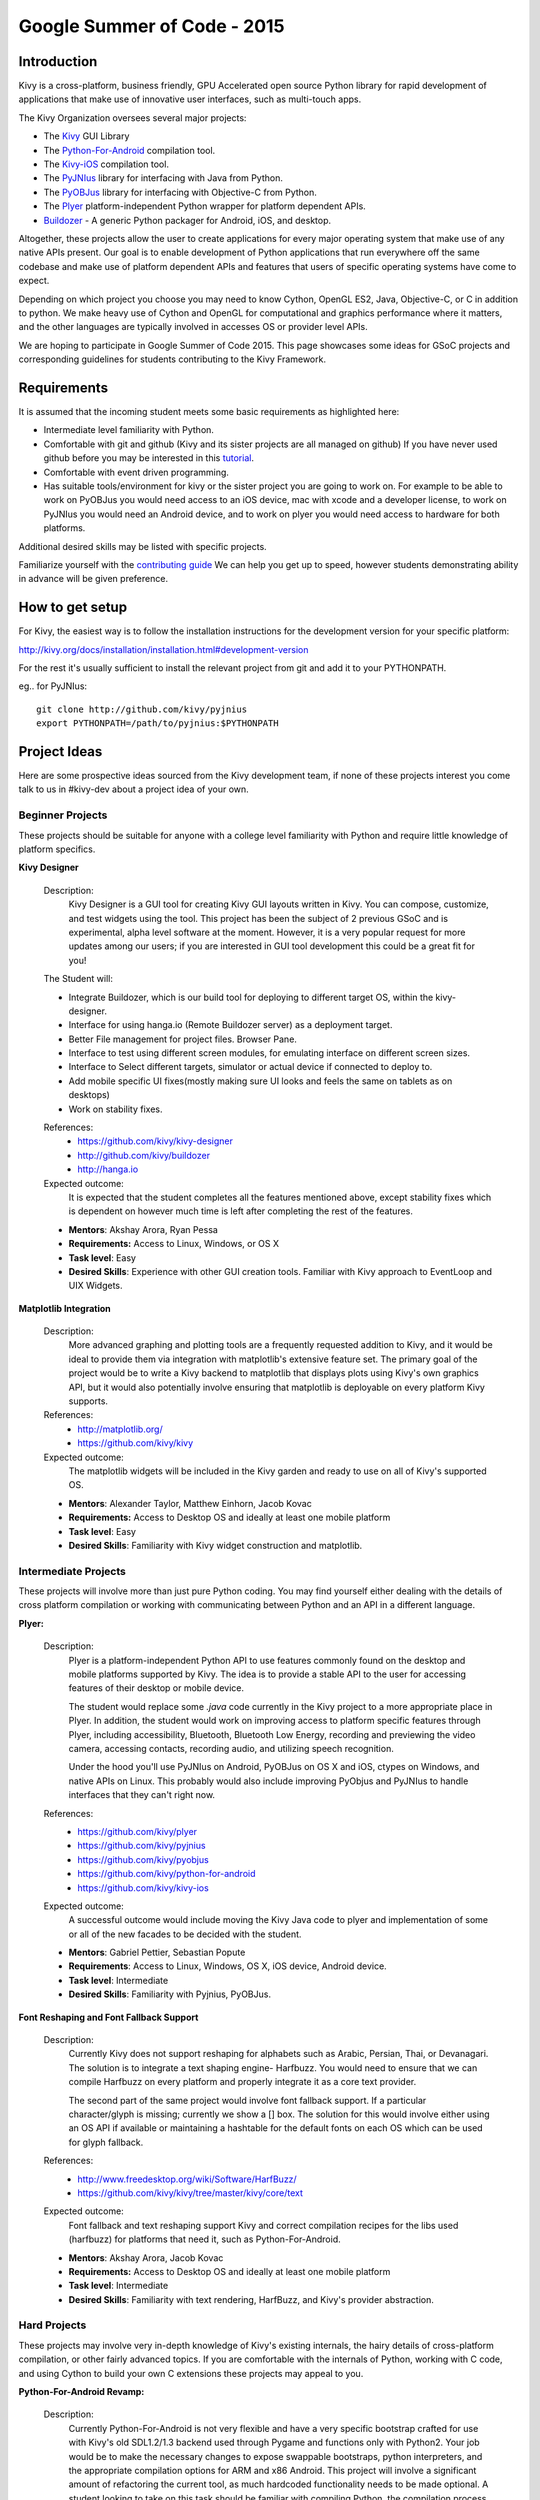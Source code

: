 Google Summer of Code - 2015
============================

Introduction
------------
Kivy is a cross-platform, business friendly, GPU Accelerated open source
Python library for rapid development of applications that make use of
innovative user interfaces, such as multi-touch apps.

The Kivy Organization oversees several major projects:

* The `Kivy <https://github.com/kivy/kivy>`_ GUI Library
* The `Python-For-Android <https://github.com/kivy/python-for-android>`_
  compilation tool.
* The `Kivy-iOS <https://github.com/kivy/kivy-ios>`_ compilation tool.
* The `PyJNIus <https://github.com/kivy/pyjnius>`_ library for interfacing with
  Java from Python.
* The `PyOBJus <https://github.com/kivy/pyobjus>`_ library for interfacing with
  Objective-C from Python.
* The `Plyer <https://github.com/kivy/plyer>`_ platform-independent Python
  wrapper for platform dependent APIs.
* `Buildozer <https://github.com/kivy/buildozer>`_ - A generic Python packager
  for Android, iOS, and desktop.

Altogether, these projects allow the user to create applications for every
major operating system that make use of any native APIs present. Our goal is to
enable development of Python applications that run everywhere off the same
codebase and make use of platform dependent APIs and features that users of
specific operating systems have come to expect.

Depending on which project you choose you may need to know Cython, OpenGL ES2,
Java, Objective-C, or C in addition to python. We make heavy use of Cython and
OpenGL for computational and graphics performance where it matters, and the
other languages are typically involved in accesses OS or provider level APIs.

We are hoping to participate in Google Summer of Code 2015. This page showcases
some ideas for GSoC projects and corresponding guidelines for students
contributing to the Kivy Framework.

Requirements
------------

It is assumed that the incoming student meets some basic requirements as
highlighted here:

* Intermediate level familiarity with Python.
* Comfortable with git and github (Kivy and its sister projects are all managed
  on github) If you have never used github before you may be interested in this
  `tutorial <https://guides.github.com/activities/hello-world/>`_.
* Comfortable with event driven programming.
* Has suitable tools/environment for kivy or the sister project you are going
  to work on. For example to be able to work on PyOBJus you would need access
  to an iOS device, mac with xcode and a developer license, to work on PyJNIus
  you would need an Android device, and to work on plyer you would need access
  to hardware for both platforms.


Additional desired skills may be listed with specific projects.

Familiarize yourself with the
`contributing guide <http://kivy.org/docs/contribute.html>`_
We can help you get up to speed, however students demonstrating ability in
advance will be given preference.

How to get setup
----------------

For Kivy, the easiest way is to follow the installation instructions for the
development version for your specific platform:

http://kivy.org/docs/installation/installation.html#development-version

For the rest it's usually sufficient to install the relevant project from git
and add it to your PYTHONPATH.

eg.. for PyJNIus::

    git clone http://github.com/kivy/pyjnius
    export PYTHONPATH=/path/to/pyjnius:$PYTHONPATH


Project Ideas
--------------
Here are some prospective ideas sourced from the Kivy development team, if
none of these projects interest you come talk to us in #kivy-dev about a
project idea of your own.

Beginner Projects
~~~~~~~~~~~~~~~~~
These projects should be suitable for anyone with a college level familiarity
with Python and require little knowledge of platform specifics.

**Kivy Designer**

  Description:
    Kivy Designer is a GUI tool for creating Kivy GUI layouts written in Kivy.
    You can compose, customize, and test widgets using the tool. This project
    has been the subject of 2 previous GSoC and is experimental, alpha level
    software at the moment. However, it is a very popular request for more
    updates among our users; if you are interested in GUI tool development
    this could be a great fit for you!

  The Student will:

  - Integrate Buildozer, which is our build tool for deploying to different
    target OS, within the kivy-designer.
  - Interface for using hanga.io (Remote Buildozer server) as a deployment
    target.
  - Better File management for project files. Browser Pane.
  - Interface to test using different screen modules, for emulating interface
    on different screen sizes.
  - Interface to Select different targets, simulator or actual device if
    connected to deploy to.
  - Add mobile specific UI fixes(mostly making sure UI looks and feels the
    same on tablets as on desktops)
  - Work on stability fixes.

  References:
    - https://github.com/kivy/kivy-designer
    - http://github.com/kivy/buildozer
    - http://hanga.io

  Expected outcome:
    It is expected that the student completes all the features mentioned above,
    except stability fixes which is dependent on however much time is left
    after completing the rest of the features.

  - **Mentors**: Akshay Arora, Ryan Pessa
  - **Requirements:** Access to Linux, Windows, or OS X
  - **Task level**: Easy
  - **Desired Skills**: Experience with other GUI creation tools. Familiar
    with Kivy approach to EventLoop and UIX Widgets.

**Matplotlib Integration**

  Description:
    More advanced graphing and plotting tools are a frequently requested
    addition to Kivy, and it would be ideal to provide them via integration
    with matplotlib's extensive feature set. The primary goal of the project
    would be to write a Kivy backend to matplotlib that displays plots using
    Kivy's own graphics API, but it would also potentially involve ensuring
    that matplotlib is deployable on every platform Kivy supports.

  References:
    - http://matplotlib.org/
    - https://github.com/kivy/kivy

  Expected outcome:
    The matplotlib widgets will be included in the Kivy garden and ready to
    use on all of Kivy's supported OS.

  - **Mentors**: Alexander Taylor, Matthew Einhorn, Jacob Kovac
  - **Requirements:** Access to Desktop OS and ideally at least one mobile
    platform
  - **Task level**: Easy
  - **Desired Skills**: Familiarity with Kivy widget construction and
    matplotlib.

Intermediate Projects
~~~~~~~~~~~~~~~~~~~~~
These projects will involve more than just pure Python coding. You may find
yourself either dealing with the details of cross platform compilation or
working with communicating between Python and an API in a different language.

**Plyer:**

  Description:
    Plyer is a platform-independent Python API to use features
    commonly found on the desktop and mobile platforms supported by
    Kivy. The idea is to provide a stable API to the user for
    accessing features of their desktop or mobile device.

    The student would replace some `.java` code currently in the Kivy
    project to a more appropriate place in Plyer. In addition, the
    student would work on improving access to platform specific
    features through Plyer, including accessibility, Bluetooth,
    Bluetooth Low Energy, recording and previewing the video camera,
    accessing contacts, recording audio, and utilizing speech
    recognition.

    Under the hood you'll use PyJNIus on Android, PyOBJus on OS X and
    iOS, ctypes on Windows, and native APIs on Linux. This probably
    would also include improving PyObjus and PyJNIus to handle
    interfaces that they can't right now.

  References:
    - https://github.com/kivy/plyer
    - https://github.com/kivy/pyjnius
    - https://github.com/kivy/pyobjus
    - https://github.com/kivy/python-for-android
    - https://github.com/kivy/kivy-ios
  Expected outcome:
    A successful outcome would include moving the Kivy Java code to
    plyer and implementation of some or all of the new facades to be
    decided with the student.

  - **Mentors**: Gabriel Pettier, Sebastian Popute
  - **Requirements**: Access to Linux, Windows, OS X, iOS device,
    Android device.
  - **Task level**: Intermediate
  - **Desired Skills**: Familiarity with Pyjnius, PyOBJus.

**Font Reshaping and Font Fallback Support**

  Description:
    Currently Kivy does not support reshaping for alphabets such as Arabic,
    Persian, Thai, or Devanagari. The solution is to integrate a text shaping
    engine- Harfbuzz. You would need to ensure that we can compile Harfbuzz
    on every platform and properly integrate it as a core text provider.

    The second part of the same project would involve font fallback support.
    If a particular character/glyph is missing; currently we show a [] box.
    The solution for this would involve either using an OS API if available
    or maintaining a hashtable for the default fonts on each OS which can be
    used for glyph fallback.

  References:
    - http://www.freedesktop.org/wiki/Software/HarfBuzz/
    - https://github.com/kivy/kivy/tree/master/kivy/core/text

  Expected outcome:
    Font fallback and text reshaping support Kivy and correct compilation
    recipes for the libs used (harfbuzz) for platforms that need it,
    such as Python-For-Android.

  - **Mentors**: Akshay Arora, Jacob Kovac
  - **Requirements:** Access to Desktop OS and ideally at least one mobile
    platform
  - **Task level**: Intermediate
  - **Desired Skills**: Familiarity with text rendering, HarfBuzz, and Kivy's
    provider abstraction.


Hard Projects
~~~~~~~~~~~~~
These projects may involve very in-depth knowledge of Kivy's existing
internals, the hairy details of cross-platform compilation, or other fairly
advanced topics. If you are comfortable with the internals of Python, working
with C code, and using Cython to build your own C extensions these projects
may appeal to you.

**Python-For-Android Revamp:**

  Description:
    Currently Python-For-Android is not very flexible and have a very specific
    bootstrap crafted for use with Kivy's old SDL1.2/1.3 backend used through
    Pygame and functions only with Python2. Your job would be to make the
    necessary changes to expose swappable bootstraps, python interpreters,
    and the appropriate compilation options for ARM and x86 Android. This
    project will involve a significant amount of refactoring the current tool,
    as much hardcoded functionality needs to be made optional. A student
    looking to take on this task should be familiar with compiling Python,
    the compilation process for Cython modules, and the Android SDK and NDK.

  The Student will:

  - Introduce bootstrap argument for the distribute script
  - Introduce a new SDL2 bootstrap
  - Refactor old bootstrap to use new approach
  - Refactor pyjnius to find the appropriate Activity from the provided
    bootstrap
  - Introduce option for compilation with Python3 instead of Python2, this will
    involve properly configuring the blacklist of ommitted modules, the
    collection of libs into one large one to avoid shared library limit on
    older devices, and performing any Python3 code conversions necessary.
  - Ensure all recipes work with Python3 version of their modules
  - Introduce option for compiling for different architectures (ARM and x86)

  References:
    - https://github.com/kivy/python-for-android

  Expected outcome:
    Python-for-Android with more options for compilation including Python2
    and Python3, legacy Pygame bootstrap, SDL2 bootstrap, and ARM and x86
    compilation options.

  - **Mentors**: Mathieu Virbel, Jacob Kovac
  - **Requirements:** Access to Linux, Android.
  - **Task level**: Hard
  - **Desired Skills**: Understanding of cross-compilation for Android,
    familiarity with PyJNIus


How to Contact devs
-------------------
Ask your questions on the Kivy users forums http://kivy.org/#forum

Or send a mail at kivy-users@googlegroups.com

Make sure to Join kivy-dev user group too @
https://groups.google.com/forum/#!forum/kivy-dev

You can also try to contact us on IRC (online chat), to get the irc handles of
the devs mentioned above visit http://kivy.org/#aboutus

Make sure to read the `IRC rules <http://kivy.org/docs/contact.html>`_ before
connecting. `Connect to webchat <http://webchat.freenode.net/?nick=kvuser_GSOC_.&channels=kivy&uio=d4>`_


Most of our developers are located in Europe, India, and North America so keep
in mind typical waking hours for these areas.


How to be a good student
------------------------

If you want to participate as a student and want to maximize your chances of
being accepted, start talking to us today and try fixing some smaller problems
to get used to our workflow. If we know you can work well with us, you will
have much better chances of being selected.

Here's a checklist:

* Make sure to read through the website and at least skim the documentation.
* Look at the source code.
* Read our contribution guidelines.
* Make a contribution! Kivy would like to see how you engage with the
  development process. Take a look at the issue tracker for a Kivy project
  that interest you and submit a Pull Request. It can be a simple bug or a
  documentation change. We are looking to get a feel for how you work, not
  evaluating your capabilities. Don't worry about trying to pick something
  to impress us.
* Pick an idea that you think is interesting from the ideas list or come up
  with your own idea.
* Do some research **yourself**. GSoC is about give and take, not just one
  sided interaction. It is about you trying to achieve agreed upon goals with
  our support. The main driving force in this should be, obviously, yourself.
  Many students pop up and ask what they should do. You should base that
  decision on your interests and your skills. Show us you're serious about it
  and take the initiative.
* Write a draft
  `proposal <https://wiki.python.org/moin/SummerOfCode/ApplicationTemplate2014>`_
  about what you want to do. Include what you understand the current state of
  the project to be, what you would like to improve, how, etc.
* Discuss that proposal with us in a timely manner. Get feedback.
* Be patient! Especially on IRC. We will try to get to you if we're available.
  If not, send an email and just wait. Most questions are already answered in
  the docs or somewhere else and can be found with some research. Your
  questions should reflect that you've actually thought through what you're
  asking and done some rudimentary research.
* Most of all don't forget to have fun and interact with the community. The
  community is as big a part of Open Source as the code itself.

What to expect if you are chosen
--------------------------------

* All students should join the #kivy and the #kivy-dev irc channels daily,
  this is how the development team communicates both internally and with the
  users.
* You and your mentors will agree on two week milestones for the duration of
  the summer.
* Development will occur in your fork of the master branch of Kivy, we expect
  you to submit at least one PR a week from your branch into a branch reserved
  for you in the primary repo. This will be your forum for reporting progress
  as well as documenting any struggles you may have encountered.
* Missing 2 weekly PR or 2 milestones will result in your failure unless there
  have been extenuating circumstances. If something comes up, please inform
  your mentors as soon as possible. If a milestone seems out of reach we will
  work with you to reevaluate the goals.
* Your changes will be merged into master once the project has been completed
  and we have thoroughly tested on every platform that is relevant!
